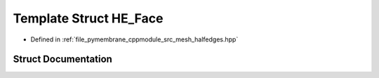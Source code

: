 .. _exhale_struct_struct_h_e___face:

Template Struct HE_Face
=======================

- Defined in :ref:`file_pymembrane_cppmodule_src_mesh_halfedges.hpp`


Struct Documentation
--------------------


.. doxygenstruct:: HE_Face
   :project: pymembrane
   :members:
   :protected-members:
   :undoc-members: